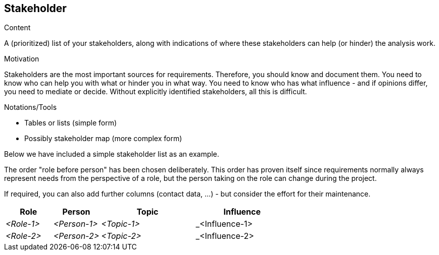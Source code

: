 [[section-stakeholder]]
== Stakeholder

[role="req42help"]
****
.Content
A (prioritized) list of your stakeholders, along with indications of where these stakeholders can help (or hinder) the analysis work.

.Motivation
Stakeholders are the most important sources for requirements. Therefore, you should know and document them. You need to know who can help you with what or hinder you in what way.
You need to know who has what influence - and if opinions differ, you need to mediate or decide.
Without explicitly identified stakeholders, all this is difficult.

.Notations/Tools

* Tables or lists (simple form)
*  Possibly stakeholder map (more complex form)

Below we have included a simple stakeholder list as an example.

The order "role before person" has been chosen deliberately. This order has proven itself since requirements normally always represent needs from the perspective of a role, but the person taking on the role can change during the project.

If required, you can also add further columns (contact data, ...) - but consider the effort for their maintenance.

// .More Information
//
// https://docs.req42.de/section-xxx in the online documentation

****

//tag::stakeholder_table[]
[cols="1,1,2,2" options="header",stripes=even]
|===
|Role        |Person       |Topic        |Influence
| _<Role-1>_ |_<Person-1>_ | _<Topic-1>_ | _<Influence-1>
| _<Role-2>_ |_<Person-2>_ | _<Topic-2>_ | _<Influence-2>
|===
//end::stakeholder_table[]
